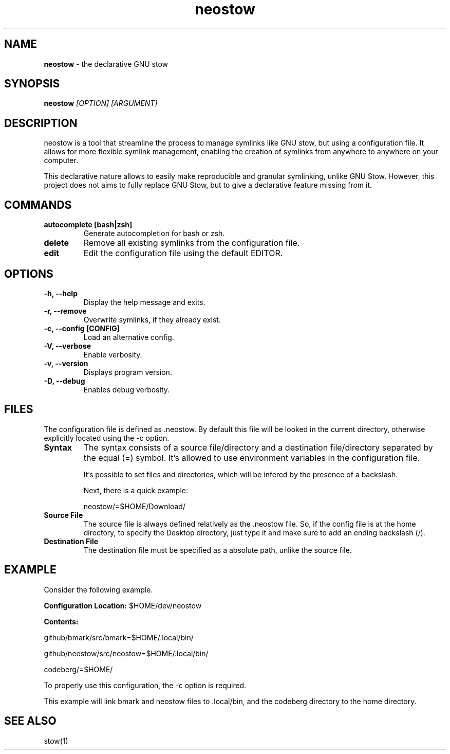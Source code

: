 .TH neostow 1
.SH NAME
.B neostow
\- the declarative GNU stow
.SH SYNOPSIS
.B neostow
.I [OPTION] [ARGUMENT]
.SH DESCRIPTION
neostow is a tool that streamline the process to manage symlinks like GNU stow, but using a configuration file. It allows for more flexible symlink management, enabling the creation of symlinks from anywhere to anywhere on your computer.

This declarative nature allows to easily make reproducible and granular symlinking, unlike GNU Stow. However, this project does not aims to fully replace GNU Stow, but to give a declarative feature missing from it.
.SH COMMANDS
.TP
.B autocomplete [bash|zsh]
Generate autocompletion for bash or zsh.
.TP
.B delete
Remove all existing symlinks from the configuration file.
.TP
.B edit
Edit the configuration file using the default EDITOR.
.SH OPTIONS
.TP
.B -h, --help
Display the help message and exits.
.TP
.B -r, --remove
Overwrite symlinks, if they already exist.
.TP
.B -c, --config [CONFIG]
Load an alternative config.
.TP
.B -V, --verbose
Enable verbosity.
.TP
.B -v, --version
Displays program version.
.TP
.B -D, --debug
Enables debug verbosity.
.SH FILES

The configuration file is defined as .neostow. By default this file will be looked in the current directory, otherwise explicitly located using the -c option.
.TP
.B Syntax
The syntax consists of a source file/directory and a destination file/directory separated by the equal (=) symbol.
It's allowed to use environment variables in the configuration file.

It's possible to set files and directories, which will be infered by the presence of a backslash.

Next, there is a quick example:

neostow/=$HOME/Download/
.TP
.B Source File
The source file is always defined relatively as the .neostow file. So, if the config file is at the home directory, to specify the Desktop directory, just type it and make sure to add an ending backslash (/).

.TP
.B Destination File
The destination file must be specified as a absolute path, unlike the source file.

.SH EXAMPLE

Consider the following example.

.B Configuration Location:
$HOME/dev/neostow

.B Contents:

github/bmark/src/bmark=$HOME/.local/bin/

github/neostow/src/neostow=$HOME/.local/bin/

codeberg/=$HOME/

To properly use this configuration, the -c option is required.

This example will link bmark and neostow files to .local/bin, and the codeberg directory to the home directory.
.SH SEE ALSO
stow(1)
